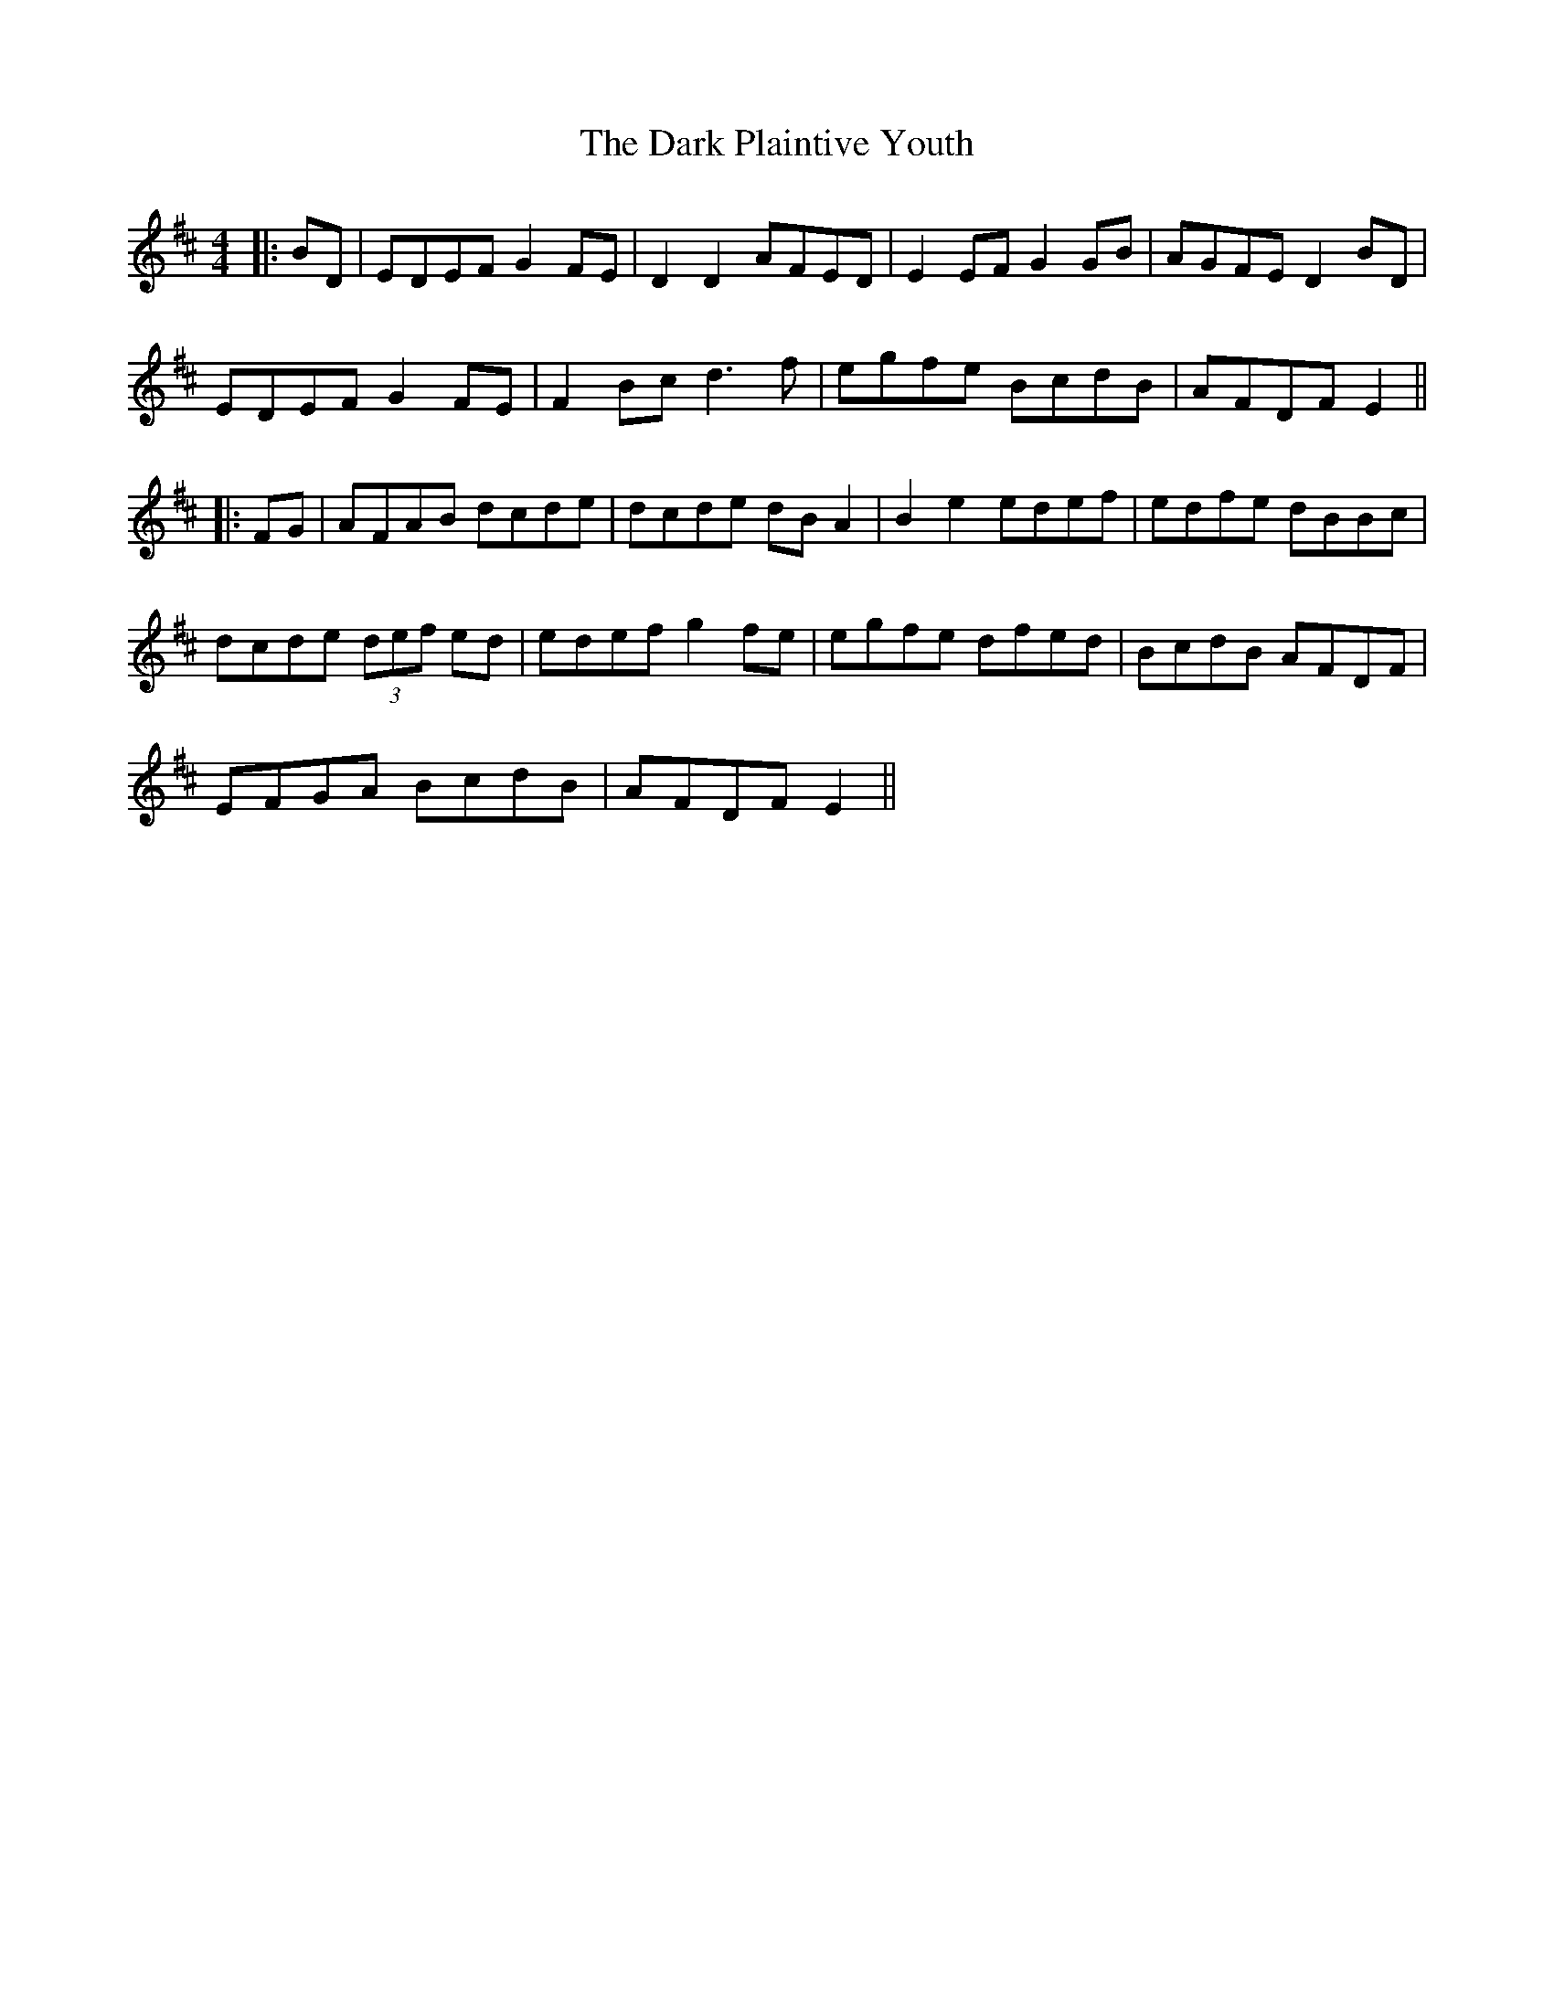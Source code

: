 X: 2
T: Dark Plaintive Youth, The
Z: JACKB
S: https://thesession.org/tunes/13692#setting24332
R: barndance
M: 4/4
L: 1/8
K: Edor
|:BD|EDEF G2 FE|D2 D2 AFED|E2 EF G2 GB|AGFE D2 BD|
EDEF G2 FE|F2 Bc d3f|egfe BcdB|AFDF E2||
|:FG|AFAB dcde|dcde dB A2|B2 e2 edef|edfe dBBc|
dcde (3def ed|edef g2 fe|egfe dfed|BcdB AFDF|
EFGA BcdB|AFDF E2||
